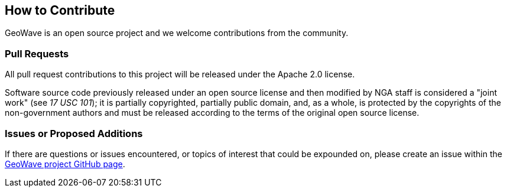 [[contributions]]
<<<
== How to Contribute

GeoWave is an open source project and we welcome contributions from the community.

=== Pull Requests

All pull request contributions to this project will be released under the Apache 2.0 license.

Software source code previously released under an open source license and then modified by NGA staff is considered a "joint work" (see __17 USC 101__); it is partially copyrighted, partially public domain, and, as a whole, is protected by the copyrights of the non-government authors and must be released according to the terms of the original open source license.

=== Issues or Proposed Additions

If there are questions or issues encountered, or topics of interest that could be expounded on, please create an issue within the https://github.com/locationtech/geowave/issues[GeoWave project GitHub page].
